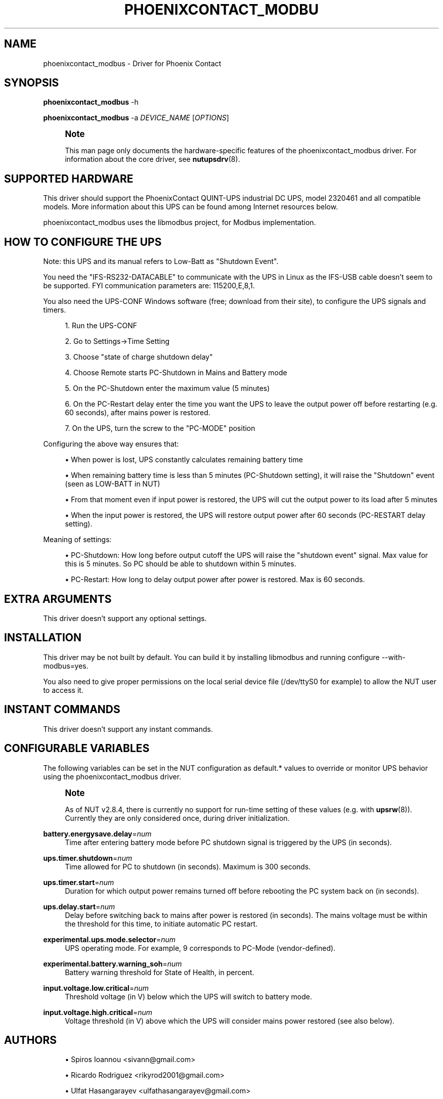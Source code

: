 '\" t
.\"     Title: phoenixcontact_modbus
.\"    Author: [see the "AUTHORS" section]
.\" Generator: DocBook XSL Stylesheets vsnapshot <http://docbook.sf.net/>
.\"      Date: 08/08/2025
.\"    Manual: NUT Manual
.\"    Source: Network UPS Tools 2.8.4
.\"  Language: English
.\"
.TH "PHOENIXCONTACT_MODBU" "8" "08/08/2025" "Network UPS Tools 2\&.8\&.4" "NUT Manual"
.\" -----------------------------------------------------------------
.\" * Define some portability stuff
.\" -----------------------------------------------------------------
.\" ~~~~~~~~~~~~~~~~~~~~~~~~~~~~~~~~~~~~~~~~~~~~~~~~~~~~~~~~~~~~~~~~~
.\" http://bugs.debian.org/507673
.\" http://lists.gnu.org/archive/html/groff/2009-02/msg00013.html
.\" ~~~~~~~~~~~~~~~~~~~~~~~~~~~~~~~~~~~~~~~~~~~~~~~~~~~~~~~~~~~~~~~~~
.ie \n(.g .ds Aq \(aq
.el       .ds Aq '
.\" -----------------------------------------------------------------
.\" * set default formatting
.\" -----------------------------------------------------------------
.\" disable hyphenation
.nh
.\" disable justification (adjust text to left margin only)
.ad l
.\" -----------------------------------------------------------------
.\" * MAIN CONTENT STARTS HERE *
.\" -----------------------------------------------------------------
.SH "NAME"
phoenixcontact_modbus \- Driver for Phoenix Contact
.SH "SYNOPSIS"
.sp
\fBphoenixcontact_modbus\fR \-h
.sp
\fBphoenixcontact_modbus\fR \-a \fIDEVICE_NAME\fR [\fIOPTIONS\fR]
.if n \{\
.sp
.\}
.RS 4
.it 1 an-trap
.nr an-no-space-flag 1
.nr an-break-flag 1
.br
.ps +1
\fBNote\fR
.ps -1
.br
.sp
This man page only documents the hardware\-specific features of the phoenixcontact_modbus driver\&. For information about the core driver, see \fBnutupsdrv\fR(8)\&.
.sp .5v
.RE
.SH "SUPPORTED HARDWARE"
.sp
This driver should support the PhoenixContact QUINT\-UPS industrial DC UPS, model 2320461 and all compatible models\&. More information about this UPS can be found among Internet resources below\&.
.sp
phoenixcontact_modbus uses the libmodbus project, for Modbus implementation\&.
.SH "HOW TO CONFIGURE THE UPS"
.sp
Note: this UPS and its manual refers to Low\-Batt as "Shutdown Event"\&.
.sp
You need the "IFS\-RS232\-DATACABLE" to communicate with the UPS in Linux as the IFS\-USB cable doesn\(cqt seem to be supported\&. FYI communication parameters are: 115200,E,8,1\&.
.sp
You also need the UPS\-CONF Windows software (free; download from their site), to configure the UPS signals and timers\&.
.sp
.RS 4
.ie n \{\
\h'-04' 1.\h'+01'\c
.\}
.el \{\
.sp -1
.IP "  1." 4.2
.\}
Run the UPS\-CONF
.RE
.sp
.RS 4
.ie n \{\
\h'-04' 2.\h'+01'\c
.\}
.el \{\
.sp -1
.IP "  2." 4.2
.\}
Go to Settings→Time Setting
.RE
.sp
.RS 4
.ie n \{\
\h'-04' 3.\h'+01'\c
.\}
.el \{\
.sp -1
.IP "  3." 4.2
.\}
Choose "state of charge shutdown delay"
.RE
.sp
.RS 4
.ie n \{\
\h'-04' 4.\h'+01'\c
.\}
.el \{\
.sp -1
.IP "  4." 4.2
.\}
Choose Remote starts PC\-Shutdown in Mains and Battery mode
.RE
.sp
.RS 4
.ie n \{\
\h'-04' 5.\h'+01'\c
.\}
.el \{\
.sp -1
.IP "  5." 4.2
.\}
On the PC\-Shutdown enter the maximum value (5 minutes)
.RE
.sp
.RS 4
.ie n \{\
\h'-04' 6.\h'+01'\c
.\}
.el \{\
.sp -1
.IP "  6." 4.2
.\}
On the PC\-Restart delay enter the time you want the UPS to leave the output power off before restarting (e\&.g\&. 60 seconds), after mains power is restored\&.
.RE
.sp
.RS 4
.ie n \{\
\h'-04' 7.\h'+01'\c
.\}
.el \{\
.sp -1
.IP "  7." 4.2
.\}
On the UPS, turn the screw to the "PC\-MODE" position
.RE
.sp
Configuring the above way ensures that:
.sp
.RS 4
.ie n \{\
\h'-04'\(bu\h'+03'\c
.\}
.el \{\
.sp -1
.IP \(bu 2.3
.\}
When power is lost, UPS constantly calculates remaining battery time
.RE
.sp
.RS 4
.ie n \{\
\h'-04'\(bu\h'+03'\c
.\}
.el \{\
.sp -1
.IP \(bu 2.3
.\}
When remaining battery time is less than 5 minutes (PC\-Shutdown setting), it will raise the "Shutdown" event (seen as LOW\-BATT in NUT)
.RE
.sp
.RS 4
.ie n \{\
\h'-04'\(bu\h'+03'\c
.\}
.el \{\
.sp -1
.IP \(bu 2.3
.\}
From that moment even if input power is restored, the UPS will cut the output power to its load after 5 minutes
.RE
.sp
.RS 4
.ie n \{\
\h'-04'\(bu\h'+03'\c
.\}
.el \{\
.sp -1
.IP \(bu 2.3
.\}
When the input power is restored, the UPS will restore output power after 60 seconds (PC\-RESTART delay setting)\&.
.RE
.sp
Meaning of settings:
.sp
.RS 4
.ie n \{\
\h'-04'\(bu\h'+03'\c
.\}
.el \{\
.sp -1
.IP \(bu 2.3
.\}
PC\-Shutdown: How long before output cutoff the UPS will raise the "shutdown event" signal\&. Max value for this is 5 minutes\&. So PC should be able to shutdown within 5 minutes\&.
.RE
.sp
.RS 4
.ie n \{\
\h'-04'\(bu\h'+03'\c
.\}
.el \{\
.sp -1
.IP \(bu 2.3
.\}
PC\-Restart: How long to delay output power after power is restored\&. Max is 60 seconds\&.
.RE
.SH "EXTRA ARGUMENTS"
.sp
This driver doesn\(cqt support any optional settings\&.
.SH "INSTALLATION"
.sp
This driver may be not built by default\&. You can build it by installing libmodbus and running configure \-\-with\-modbus=yes\&.
.sp
You also need to give proper permissions on the local serial device file (/dev/ttyS0 for example) to allow the NUT user to access it\&.
.SH "INSTANT COMMANDS"
.sp
This driver doesn\(cqt support any instant commands\&.
.SH "CONFIGURABLE VARIABLES"
.sp
The following variables can be set in the NUT configuration as default\&.* values to override or monitor UPS behavior using the phoenixcontact_modbus driver\&.
.if n \{\
.sp
.\}
.RS 4
.it 1 an-trap
.nr an-no-space-flag 1
.nr an-break-flag 1
.br
.ps +1
\fBNote\fR
.ps -1
.br
.sp
As of NUT v2\&.8\&.4, there is currently no support for run\-time setting of these values (e\&.g\&. with \fBupsrw\fR(8))\&. Currently they are only considered once, during driver initialization\&.
.sp .5v
.RE
.PP
\fBbattery\&.energysave\&.delay\fR=\fInum\fR
.RS 4
Time after entering battery mode before PC shutdown signal is triggered by the UPS (in seconds)\&.
.RE
.PP
\fBups\&.timer\&.shutdown\fR=\fInum\fR
.RS 4
Time allowed for PC to shutdown (in seconds)\&. Maximum is 300 seconds\&.
.RE
.PP
\fBups\&.timer\&.start\fR=\fInum\fR
.RS 4
Duration for which output power remains turned off before rebooting the PC system back on (in seconds)\&.
.RE
.PP
\fBups\&.delay\&.start\fR=\fInum\fR
.RS 4
Delay before switching back to mains after power is restored (in seconds)\&. The mains voltage must be within the threshold for this time, to initiate automatic PC restart\&.
.RE
.PP
\fBexperimental\&.ups\&.mode\&.selector\fR=\fInum\fR
.RS 4
UPS operating mode\&. For example,
9
corresponds to PC\-Mode (vendor\-defined)\&.
.RE
.PP
\fBexperimental\&.battery\&.warning_soh\fR=\fInum\fR
.RS 4
Battery warning threshold for State of Health, in percent\&.
.RE
.PP
\fBinput\&.voltage\&.low\&.critical\fR=\fInum\fR
.RS 4
Threshold voltage (in V) below which the UPS will switch to battery mode\&.
.RE
.PP
\fBinput\&.voltage\&.high\&.critical\fR=\fInum\fR
.RS 4
Voltage threshold (in V) above which the UPS will consider mains power restored (see also below)\&.
.RE
.SH "AUTHORS"
.sp
.RS 4
.ie n \{\
\h'-04'\(bu\h'+03'\c
.\}
.el \{\
.sp -1
.IP \(bu 2.3
.\}
Spiros Ioannou <sivann@gmail\&.com>
.RE
.sp
.RS 4
.ie n \{\
\h'-04'\(bu\h'+03'\c
.\}
.el \{\
.sp -1
.IP \(bu 2.3
.\}
Ricardo Rodriguez <rikyrod2001@gmail\&.com>
.RE
.sp
.RS 4
.ie n \{\
\h'-04'\(bu\h'+03'\c
.\}
.el \{\
.sp -1
.IP \(bu 2.3
.\}
Ulfat Hasangarayev <ulfathasangarayev@gmail\&.com>
.RE
.SH "SEE ALSO"
.SS "The core driver:"
.sp
\fBnutupsdrv\fR(8)
.SS "Internet resources:"
.sp
.RS 4
.ie n \{\
\h'-04'\(bu\h'+03'\c
.\}
.el \{\
.sp -1
.IP \(bu 2.3
.\}
The NUT (Network UPS Tools) home page:
https://www\&.networkupstools\&.org/historic/v2\&.8\&.4/
.RE
.sp
.RS 4
.ie n \{\
\h'-04'\(bu\h'+03'\c
.\}
.el \{\
.sp -1
.IP \(bu 2.3
.\}
libmodbus home page:
http://libmodbus\&.org
.RE
.sp
.RS 4
.ie n \{\
\h'-04'\(bu\h'+03'\c
.\}
.el \{\
.sp -1
.IP \(bu 2.3
.\}
More information about PhoenixContact QUINT\-UPS industrial DC UPS, model 2320461 UPS series can be found here:
https://www\&.phoenixcontact\&.com/online/portal/us?uri=pxc\-oc\-itemdetail:pid=2320461
.RE
